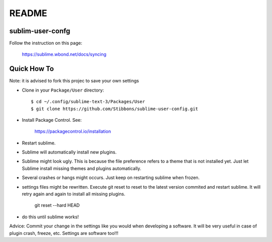 ******
README
******

sublim-user-confg
=================

Follow the instruction on this page:

    https://sublime.wbond.net/docs/syncing


Quick How To
============

Note: it is advised to fork this projec to save your own settings

* Clone in your ``Package/User`` directory::

  $ cd ~/.config/sublime-text-3/Packages/User
  $ git clone https://github.com/Stibbons/sublime-user-config.git

* Install Package Control. See:

    https://packagecontrol.io/installation

* Restart sublime.

* Sublime will automatically install new plugins.

* Sublime might look ugly. This is because the file preference refers to a theme that is not installed yet. Just let Sublime install missing themes and plugins automatically.

* Several crashes or hangs might occurs. Just keep on restarting sublime when frozen.

* settings files might be rewritten. Execute git reset to reset to the latest version commited
  and restart sublime. It will retry again and again to install all missing plugins.

    git reset --hard HEAD

* do this until sublime works!


Advice: Commit your change in the settings like you would when developing a software. It will
be very useful in case of plugin crash, freeze, etc. Settings are software too!!!
